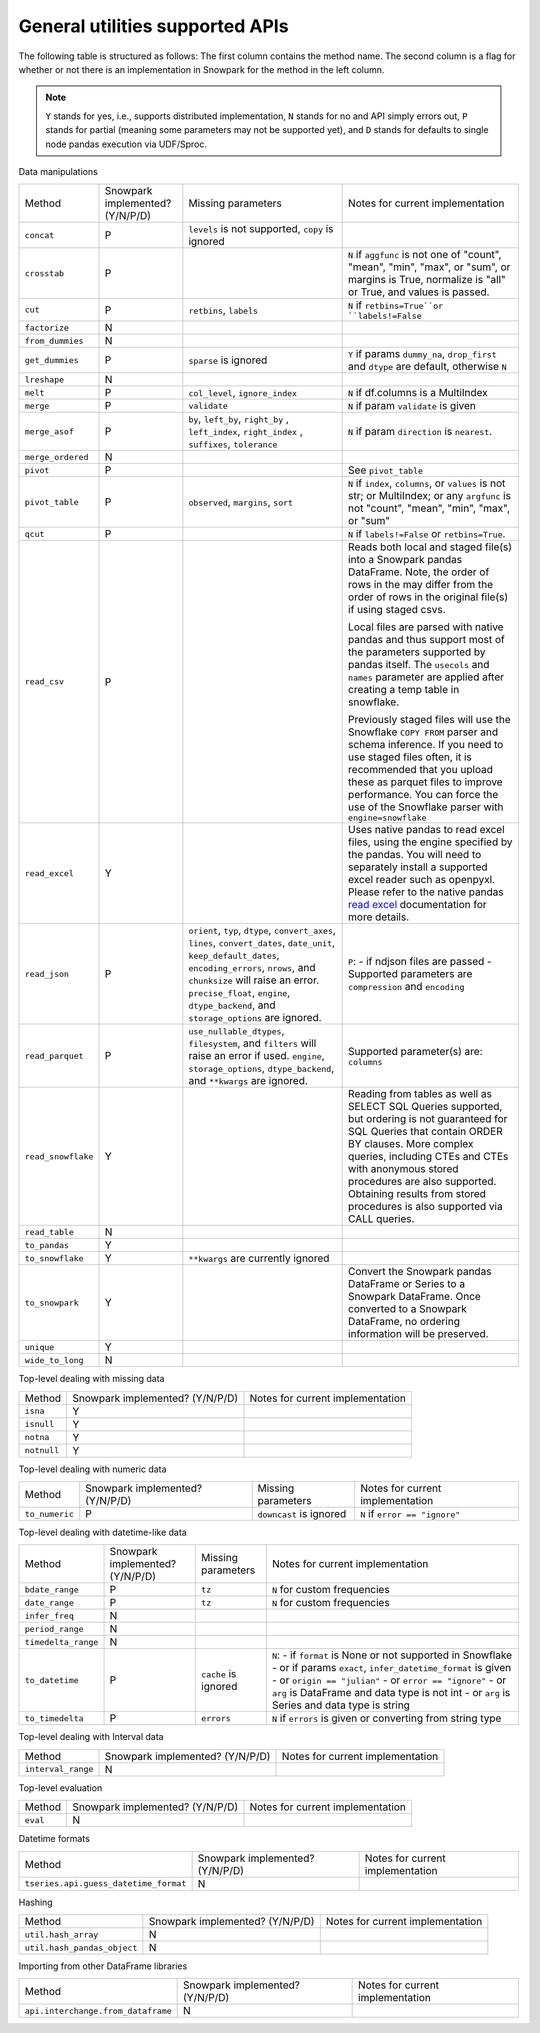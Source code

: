General utilities supported APIs
=======================================

The following table is structured as follows: The first column contains the method name.
The second column is a flag for whether or not there is an implementation in Snowpark for
the method in the left column.

.. note::
    ``Y`` stands for yes, i.e., supports distributed implementation, ``N`` stands for no and API simply errors out,
    ``P`` stands for partial (meaning some parameters may not be supported yet), and ``D`` stands for defaults to single
    node pandas execution via UDF/Sproc.

Data manipulations

+-----------------------------+---------------------------------+----------------------------------+----------------------------------------------------+
| Method                      | Snowpark implemented? (Y/N/P/D) | Missing parameters               | Notes for current implementation                   |
+-----------------------------+---------------------------------+----------------------------------+----------------------------------------------------+
| ``concat``                  | P                               | ``levels`` is not supported,     |                                                    |
|                             |                                 | ``copy`` is ignored              |                                                    |
+-----------------------------+---------------------------------+----------------------------------+----------------------------------------------------+
| ``crosstab``                | P                               |                                  | ``N`` if ``aggfunc`` is not one of                 |
|                             |                                 |                                  | "count", "mean", "min", "max", or "sum", or        |
|                             |                                 |                                  | margins is True, normalize is "all" or True,       |
|                             |                                 |                                  | and values is passed.                              |
+-----------------------------+---------------------------------+----------------------------------+----------------------------------------------------+
| ``cut``                     | P                               | ``retbins``, ``labels``          | ``N`` if ``retbins=True``or ``labels!=False``      |
+-----------------------------+---------------------------------+----------------------------------+----------------------------------------------------+
| ``factorize``               | N                               |                                  |                                                    |
+-----------------------------+---------------------------------+----------------------------------+----------------------------------------------------+
| ``from_dummies``            | N                               |                                  |                                                    |
+-----------------------------+---------------------------------+----------------------------------+----------------------------------------------------+
| ``get_dummies``             | P                               | ``sparse`` is ignored            | ``Y`` if params ``dummy_na``, ``drop_first``       |
|                             |                                 |                                  | and ``dtype`` are default, otherwise ``N``         |
+-----------------------------+---------------------------------+----------------------------------+----------------------------------------------------+
| ``lreshape``                | N                               |                                  |                                                    |
+-----------------------------+---------------------------------+----------------------------------+----------------------------------------------------+
| ``melt``                    | P                               | ``col_level``, ``ignore_index``  | ``N`` if df.columns is a MultiIndex                |
+-----------------------------+---------------------------------+----------------------------------+----------------------------------------------------+
| ``merge``                   | P                               | ``validate``                     | ``N`` if param ``validate`` is given               |
+-----------------------------+---------------------------------+----------------------------------+----------------------------------------------------+
| ``merge_asof``              | P                               | ``by``, ``left_by``, ``right_by``| ``N`` if param ``direction`` is ``nearest``.       |
|                             |                                 | , ``left_index``, ``right_index``|                                                    |
|                             |                                 | , ``suffixes``, ``tolerance``    |                                                    |
+-----------------------------+---------------------------------+----------------------------------+----------------------------------------------------+
| ``merge_ordered``           | N                               |                                  |                                                    |
+-----------------------------+---------------------------------+----------------------------------+----------------------------------------------------+
| ``pivot``                   | P                               |                                  | See ``pivot_table``                                |
+-----------------------------+---------------------------------+----------------------------------+----------------------------------------------------+
| ``pivot_table``             | P                               | ``observed``, ``margins``,       | ``N`` if ``index``, ``columns``, or ``values`` is  |
|                             |                                 | ``sort``                         | not str; or MultiIndex; or any ``argfunc`` is not  |
|                             |                                 |                                  | "count", "mean", "min", "max", or "sum"            |
+-----------------------------+---------------------------------+----------------------------------+----------------------------------------------------+
| ``qcut``                    | P                               |                                  | ``N`` if ``labels!=False`` or ``retbins=True``.    |
+-----------------------------+---------------------------------+----------------------------------+----------------------------------------------------+
| ``read_csv``                | P                               |                                  | Reads both local and staged file(s) into a Snowpark|
|                             |                                 |                                  | pandas DataFrame. Note, the order of rows in the   |
|                             |                                 |                                  | may differ from the order of rows in the original  |
|                             |                                 |                                  | file(s) if using staged csvs.                      |
|                             |                                 |                                  |                                                    |
|                             |                                 |                                  | Local files are parsed with native pandas and thus |
|                             |                                 |                                  | support most of the parameters supported by pandas |
|                             |                                 |                                  | itself. The ``usecols`` and ``names`` parameter are|
|                             |                                 |                                  | applied after creating a temp table in snowflake.  |
|                             |                                 |                                  |                                                    |
|                             |                                 |                                  | Previously staged files will use the Snowflake     |
|                             |                                 |                                  | ``COPY FROM`` parser and schema inference. If you  |
|                             |                                 |                                  | need to use staged files often, it is recommended  |
|                             |                                 |                                  | that you upload these as parquet files to improve  |
|                             |                                 |                                  | performance. You can force the use of the Snowflake|
|                             |                                 |                                  | parser with ``engine=snowflake``                   |
+-----------------------------+---------------------------------+----------------------------------+----------------------------------------------------+
| ``read_excel``              | Y                               |                                  | Uses native pandas to read excel files, using the  | 
|                             |                                 |                                  | engine specified by the pandas. You will need to   |
|                             |                                 |                                  | separately install a supported excel reader such   |
|                             |                                 |                                  | as openpyxl. Please refer to the native pandas     | 
|                             |                                 |                                  | `read excel`_ documentation for more details.      |
+-----------------------------+---------------------------------+----------------------------------+----------------------------------------------------+
| ``read_json``               | P                               | ``orient``, ``typ``, ``dtype``,  | ``P``:                                             |
|                             |                                 | ``convert_axes``, ``lines``,     | - if ndjson files are passed                       |
|                             |                                 | ``convert_dates``, ``date_unit``,| - Supported parameters are ``compression`` and     |
|                             |                                 | ``keep_default_dates``,          | ``encoding``                                       |
|                             |                                 | ``encoding_errors``, ``nrows``,  |                                                    |
|                             |                                 | and ``chunksize`` will raise     |                                                    |
|                             |                                 | an error.                        |                                                    |
|                             |                                 | ``precise_float``, ``engine``,   |                                                    |
|                             |                                 | ``dtype_backend``, and           |                                                    |
|                             |                                 | ``storage_options`` are ignored. |                                                    |
+-----------------------------+---------------------------------+----------------------------------+----------------------------------------------------+
| ``read_parquet``            | P                               | ``use_nullable_dtypes``,         | Supported parameter(s) are: ``columns``            |
|                             |                                 | ``filesystem``, and ``filters``  |                                                    |
|                             |                                 | will raise an error if used.     |                                                    |
|                             |                                 | ``engine``, ``storage_options``, |                                                    |
|                             |                                 | ``dtype_backend``, and           |                                                    |
|                             |                                 | ``**kwargs`` are ignored.        |                                                    |
+-----------------------------+---------------------------------+----------------------------------+----------------------------------------------------+
| ``read_snowflake``          | Y                               |                                  | Reading from tables as well as SELECT SQL Queries  |
|                             |                                 |                                  | supported, but ordering is not guaranteed for      |
|                             |                                 |                                  | SQL Queries that contain ORDER BY clauses. More    |
|                             |                                 |                                  | complex queries, including CTEs and CTEs with      |
|                             |                                 |                                  | anonymous stored procedures are also supported.    |
|                             |                                 |                                  | Obtaining results from stored procedures is also   |
|                             |                                 |                                  | supported via CALL queries.                        |
+-----------------------------+---------------------------------+----------------------------------+----------------------------------------------------+
| ``read_table``              | N                               |                                  |                                                    |
+-----------------------------+---------------------------------+----------------------------------+----------------------------------------------------+
| ``to_pandas``               | Y                               |                                  |                                                    |
+-----------------------------+---------------------------------+----------------------------------+----------------------------------------------------+
| ``to_snowflake``            | Y                               | ``**kwargs`` are currently       |                                                    |
|                             |                                 | ignored                          |                                                    |
+-----------------------------+---------------------------------+----------------------------------+----------------------------------------------------+
| ``to_snowpark``             | Y                               |                                  | Convert the Snowpark pandas DataFrame or Series to |
|                             |                                 |                                  | a Snowpark DataFrame. Once converted to a Snowpark |
|                             |                                 |                                  | DataFrame, no ordering information will be         |
|                             |                                 |                                  | preserved.                                         |
+-----------------------------+---------------------------------+----------------------------------+----------------------------------------------------+
| ``unique``                  | Y                               |                                  |                                                    |
+-----------------------------+---------------------------------+----------------------------------+----------------------------------------------------+
| ``wide_to_long``            | N                               |                                  |                                                    |
+-----------------------------+---------------------------------+----------------------------------+----------------------------------------------------+

Top-level dealing with missing data

+-----------------------------+---------------------------------+----------------------------------------------------+
| Method                      | Snowpark implemented? (Y/N/P/D) | Notes for current implementation                   |
+-----------------------------+---------------------------------+----------------------------------------------------+
| ``isna``                    | Y                               |                                                    |
+-----------------------------+---------------------------------+----------------------------------------------------+
| ``isnull``                  | Y                               |                                                    |
+-----------------------------+---------------------------------+----------------------------------------------------+
| ``notna``                   | Y                               |                                                    |
+-----------------------------+---------------------------------+----------------------------------------------------+
| ``notnull``                 | Y                               |                                                    |
+-----------------------------+---------------------------------+----------------------------------------------------+

Top-level dealing with numeric data

+-----------------------------+---------------------------------+----------------------------------+----------------------------------------------------+
| Method                      | Snowpark implemented? (Y/N/P/D) | Missing parameters               | Notes for current implementation                   |
+-----------------------------+---------------------------------+----------------------------------+----------------------------------------------------+
| ``to_numeric``              | P                               | ``downcast`` is ignored          | ``N`` if ``error == "ignore"``                     |
+-----------------------------+---------------------------------+----------------------------------+----------------------------------------------------+

Top-level dealing with datetime-like data

+-----------------------------+---------------------------------+----------------------------------+----------------------------------------------------+
| Method                      | Snowpark implemented? (Y/N/P/D) | Missing parameters               | Notes for current implementation                   |
+-----------------------------+---------------------------------+----------------------------------+----------------------------------------------------+
| ``bdate_range``             | P                               | ``tz``                           | ``N`` for custom frequencies                       |
+-----------------------------+---------------------------------+----------------------------------+----------------------------------------------------+
| ``date_range``              | P                               | ``tz``                           | ``N`` for custom frequencies                       |
+-----------------------------+---------------------------------+----------------------------------+----------------------------------------------------+
| ``infer_freq``              | N                               |                                  |                                                    |
+-----------------------------+---------------------------------+----------------------------------+----------------------------------------------------+
| ``period_range``            | N                               |                                  |                                                    |
+-----------------------------+---------------------------------+----------------------------------+----------------------------------------------------+
| ``timedelta_range``         | N                               |                                  |                                                    |
+-----------------------------+---------------------------------+----------------------------------+----------------------------------------------------+
| ``to_datetime``             | P                               | ``cache`` is ignored             | ``N``:                                             |
|                             |                                 |                                  | - if ``format`` is None or not supported in        |
|                             |                                 |                                  | Snowflake                                          |
|                             |                                 |                                  | - or if params ``exact``, ``infer_datetime_format``|
|                             |                                 |                                  | is given                                           |
|                             |                                 |                                  | - or ``origin == "julian"``                        |
|                             |                                 |                                  | - or ``error == "ignore"``                         |
|                             |                                 |                                  | - or ``arg`` is DataFrame and data type is not int |
|                             |                                 |                                  | - or ``arg`` is Series and data type is string     |
+-----------------------------+---------------------------------+----------------------------------+----------------------------------------------------+
| ``to_timedelta``            | P                               | ``errors``                       | ``N`` if ``errors`` is given or converting from    |
|                             |                                 |                                  | string type                                        |
+-----------------------------+---------------------------------+----------------------------------+----------------------------------------------------+

Top-level dealing with Interval data

+---------------------------------------+---------------------------------+----------------------------------------------------+
| Method                                | Snowpark implemented? (Y/N/P/D) | Notes for current implementation                   |
+---------------------------------------+---------------------------------+----------------------------------------------------+
| ``interval_range``                    | N                               |                                                    |
+---------------------------------------+---------------------------------+----------------------------------------------------+

Top-level evaluation

+---------------------------------------+---------------------------------+----------------------------------------------------+
| Method                                | Snowpark implemented? (Y/N/P/D) | Notes for current implementation                   |
+---------------------------------------+---------------------------------+----------------------------------------------------+
| ``eval``                              | N                               |                                                    |
+---------------------------------------+---------------------------------+----------------------------------------------------+

Datetime formats

+---------------------------------------+---------------------------------+----------------------------------------------------+
| Method                                | Snowpark implemented? (Y/N/P/D) | Notes for current implementation                   |
+---------------------------------------+---------------------------------+----------------------------------------------------+
| ``tseries.api.guess_datetime_format`` | N                               |                                                    |
+---------------------------------------+---------------------------------+----------------------------------------------------+


Hashing

+---------------------------------------+---------------------------------+----------------------------------------------------+
| Method                                | Snowpark implemented? (Y/N/P/D) | Notes for current implementation                   |
+---------------------------------------+---------------------------------+----------------------------------------------------+
| ``util.hash_array``                   | N                               |                                                    |
+---------------------------------------+---------------------------------+----------------------------------------------------+
| ``util.hash_pandas_object``           | N                               |                                                    |
+---------------------------------------+---------------------------------+----------------------------------------------------+

Importing from other DataFrame libraries

+---------------------------------------+---------------------------------+----------------------------------------------------+
| Method                                | Snowpark implemented? (Y/N/P/D) | Notes for current implementation                   |
+---------------------------------------+---------------------------------+----------------------------------------------------+
| ``api.interchange.from_dataframe``    | N                               |                                                    |
+---------------------------------------+---------------------------------+----------------------------------------------------+

.. _read excel: https://pandas.pydata.org/docs/reference/api/pandas.read_excel.html

